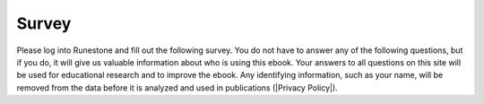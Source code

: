 
Survey
------

.. |Privacy Policy| raw:: html

   <a href="https://runestone.academy/runestone/default/privacy" target="_blank" style="text-decoration:underline">Runestone Academy Privacy Policy</a>

Please log into Runestone and fill out the following survey.  You do not have to answer any of the following questions, but if you do, it will give us valuable information about who is using this ebook. Your answers to all questions on this site will be used for educational research and to improve the ebook.  Any identifying information, such as your name, will be removed from the data before it is analyzed and used in publications (|Privacy Policy|). 

.. qnum::
   :prefix: 1-1-7-
   :start: 1
   
.. poll:: qstudent
   :option_1: student
   :option_2: teacher
   :option_3: other
   :option_4: prefer not to answer
           
   I am a :
   

   
   
.. poll:: qgender
   :option_1: female
   :option_2: male
   :option_3: non-binary
   :option_4: other
   :option_5: prefer not to answer
           
   I am :      

   
   
.. poll:: qrace
   :option_1: African-American/Black
   :option_2: American Indian/Alaska Native
   :option_3: Asian
   :option_4: Hispanic/Latino
   :option_5: Native Hawaiian/Pacific Islander
   :option_6: White
   :option_7: Multiple races/ethnicities
   :option_8: Other
   :option_9: Prefer not to answer

   I am :
        
     
.. poll:: qdisability
   :option_1: yes
   :option_2: no
   :option_3: prefer not to answer
           
   I have a documented disability or student accommodations.
   

.. poll:: qprogramming
   :option_1: beginner programmer
   :option_2: intermediate programmer
   :option_3: expert programmer
   :option_4: prefer not to answer
           
   I am a :
   
   
.. poll:: qblockprogramming
   :option_1: no programming
   :option_2: block-based programming (like App Inventor)
   :option_3: text-based programming (like Java)
   :option_4: both block and text-based programming

   I have experience with:

.. shortanswer:: qprogrammingtype

    If you have taken a programming course before, please tell us what programming language you learned and how long the course was.


.. poll:: qjavaconfidence
   :option_1: strongly agree
   :option_2: agree
   :option_3: neither agree or disagree
   :option_4: disagree
   :option_5: strongly disagree
   :option_6: prefer not to answer
           
   I am confident that I can learn Java.
   
.. poll:: qconfidence
   :option_1: strongly agree
   :option_2: agree
   :option_3: neither agree or disagree
   :option_4: disagree
   :option_5: strongly disagree
   :option_6: prefer not to answer
           
   I am confident that I will do well in this course and the AP CS A exam.
   
.. poll:: qcareer
   :option_1: strongly agree
   :option_2: agree
   :option_3: neither agree or disagree
   :option_4: disagree
   :option_5: strongly disagree
   :option_6: prefer not to answer
           
   I would like to pursue further study or a career in computing.
   
